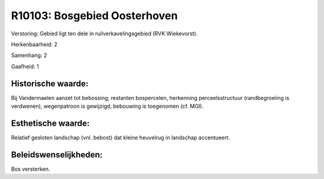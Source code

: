 R10103: Bosgebied Oosterhoven
=============================

Verstoring:
Gebied ligt ten dele in ruilverkavelingsgebied (RVK Wiekevorst).

Herkenbaarheid: 2

Samenhang: 2

Gaafheid: 1


Historische waarde:
~~~~~~~~~~~~~~~~~~~

Bij Vandermaelen aanzet tot bebossing; restanten bospercelen,
herkenning perceelsstructuur (randbegroeiing is verdwenen), wegenpatroon
is gewijzigd, bebouwing is toegenomen (cf. MGI).


Esthetische waarde:
~~~~~~~~~~~~~~~~~~~

Relatief gesloten landschap (vnl. bebost) dat kleine heuvelrug in
landschap accentueert.




Beleidswenselijkheden:
~~~~~~~~~~~~~~~~~~~~~

Bos versterken.
